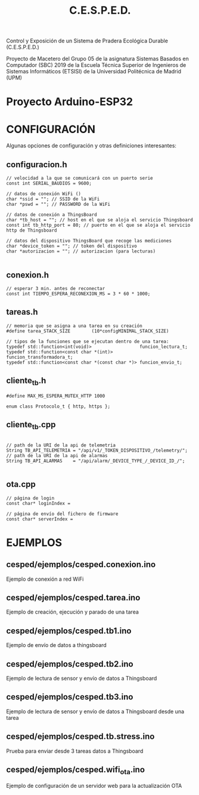 #+TITLE: C.E.S.P.E.D.

   Control y Exposición de un Sistema de Pradera Ecológica Durable
			    (C.E.S.P.E.D.)

Proyecto de Macetero del Grupo 05 de la asignatura Sistemas Basados en
Computador (SBC) 2019 de la Escuela Técnica Superior de Ingenieros de Sistemas
Informáticos (ETSISI) de la Universidad Politécnica de Madrid (UPM)

* Proyecto Arduino-ESP32

* CONFIGURACIÓN
Algunas opciones de configuración y otras definiciones interesantes:
** configuracion.h
#+BEGIN_SRC c++
// velocidad a la que se comunicará con un puerto serie
const int SERIAL_BAUDIOS = 9600;

// datos de conexión WiFi ()
char *ssid = ""; // SSID de la WiFi
char *pswd = ""; // PASSWORD de la WiFi

// datos de conexión a ThingsBoard
char *tb_host = ""; // host en el que se aloja el servicio Thingsboard
const int tb_http_port = 80; // puerto en el que se aloja el servicio http de Thingsboard

// datos del dispositivo ThingsBoard que recoge las mediciones
char *device_token = ""; // token del dispositivo 
char *autorizacion = ""; // autorizacion (para lecturas)

#+END_SRC

** conexion.h
#+BEGIN_SRC c++
// esperar 3 min. antes de reconectar
const int TIEMPO_ESPERA_RECONEXION_MS = 3 * 60 * 1000;
#+END_SRC

** tareas.h
#+BEGIN_SRC c++
// memoria que se asigna a una tarea en su creación
#define tarea_STACK_SIZE		(10*configMINIMAL_STACK_SIZE)

// tipos de la funciones que se ejecutan dentro de una tarea:
typedef std::function<int(void)>                  funcion_lectura_t;
typedef std::function<const char *(int)>          funcion_transformadora_t;
typedef std::function<const char *(const char *)> funcion_envio_t;
#+END_SRC

** cliente_tb.h
#+BEGIN_SRC c++
#define MAX_MS_ESPERA_MUTEX_HTTP 1000

enum class Protocolo_t { http, https };
#+END_SRC

** cliente_tb.cpp
#+BEGIN_SRC c++

// path de la URI de la api de telemetria
String TB_API_TELEMETRIA = "/api/v1/_TOKEN_DISPOSITIVO_/telemetry/";
// path de la URI de la api de alarmas 
String TB_API_ALARMAS    = "/api/alarm/_DEVICE_TYPE_/_DEVICE_ID_/";

#+END_SRC

** ota.cpp
#+BEGIN_SRC c++
// página de login
const char* loginIndex =

// página de envío del fichero de firmware
const char* serverIndex = 
#+END_SRC
* EJEMPLOS

** cesped/ejemplos/cesped.conexion.ino
Ejemplo de conexión a red WiFi
** cesped/ejemplos/cesped.tarea.ino
Ejemplo de creación, ejecución y parado de una tarea
** cesped/ejemplos/cesped.tb1.ino
Ejemplo de envío de datos a thingsboard
** cesped/ejemplos/cesped.tb2.ino
Ejemplo de lectura de sensor y envío de datos a Thingsboard
** cesped/ejemplos/cesped.tb3.ino
Ejemplo de lectura de sensor y envío de datos a Thingsboard desde una tarea
** cesped/ejemplos/cesped.tb.stress.ino
Prueba para enviar desde 3 tareas datos a Thingsboard
** cesped/ejemplos/cesped.wifi_ota.ino
Ejemplo de configuración de un servidor web para la actualización OTA
